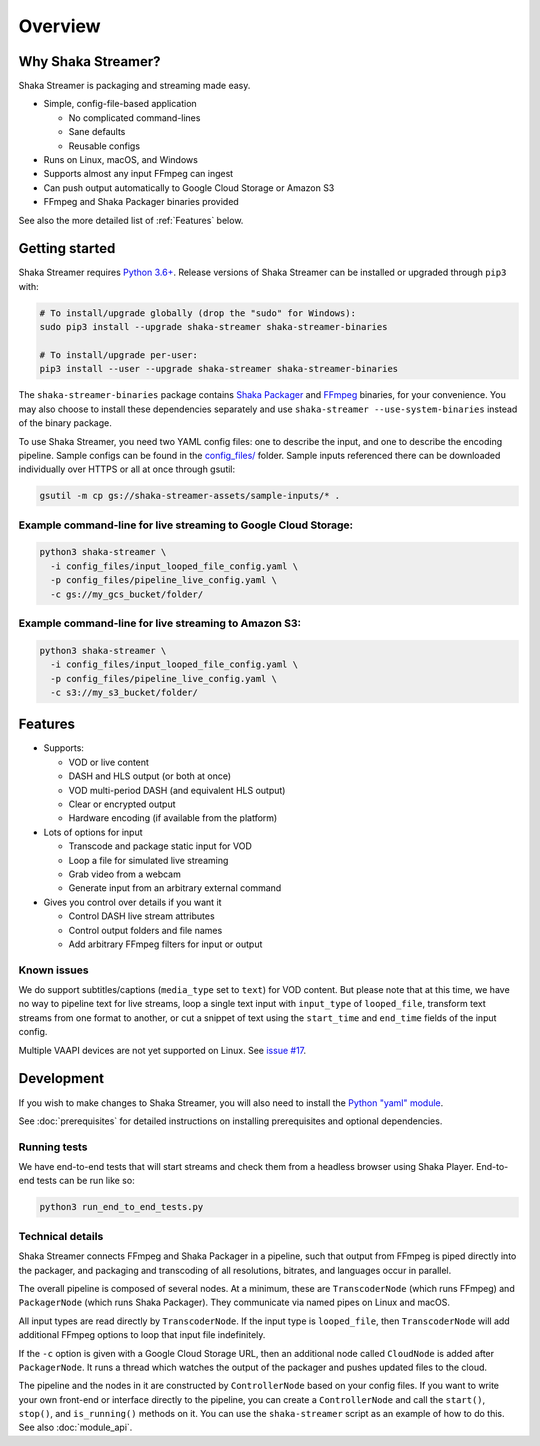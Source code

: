 ..
  Copyright 2019 Google LLC

  Licensed under the Apache License, Version 2.0 (the "License");
  you may not use this file except in compliance with the License.
  You may obtain a copy of the License at

      https://www.apache.org/licenses/LICENSE-2.0

  Unless required by applicable law or agreed to in writing, software
  distributed under the License is distributed on an "AS IS" BASIS,
  WITHOUT WARRANTIES OR CONDITIONS OF ANY KIND, either express or implied.
  See the License for the specific language governing permissions and
  limitations under the License.

Overview
========

Why Shaka Streamer?
-------------------

Shaka Streamer is packaging and streaming made easy.

* Simple, config-file-based application

  * No complicated command-lines
  * Sane defaults
  * Reusable configs

* Runs on Linux, macOS, and Windows
* Supports almost any input FFmpeg can ingest
* Can push output automatically to Google Cloud Storage or Amazon S3
* FFmpeg and Shaka Packager binaries provided

See also the more detailed list of :ref:`Features` below.


Getting started
---------------

Shaka Streamer requires `Python 3.6+`_.  Release versions of Shaka Streamer can
be installed or upgraded through ``pip3`` with:

.. code:: sh

  # To install/upgrade globally (drop the "sudo" for Windows):
  sudo pip3 install --upgrade shaka-streamer shaka-streamer-binaries

  # To install/upgrade per-user:
  pip3 install --user --upgrade shaka-streamer shaka-streamer-binaries


The ``shaka-streamer-binaries`` package contains `Shaka Packager`_ and `FFmpeg`_
binaries, for your convenience.  You may also choose to install these
dependencies separately and use ``shaka-streamer --use-system-binaries`` instead
of the binary package.

To use Shaka Streamer, you need two YAML config files: one to describe the
input, and one to describe the encoding pipeline. Sample configs can be found
in the `config_files/`_ folder. Sample inputs referenced there can be
downloaded individually over HTTPS or all at once through gsutil:

.. code:: sh

   gsutil -m cp gs://shaka-streamer-assets/sample-inputs/* .

Example command-line for live streaming to Google Cloud Storage:
~~~~~~~~~~~~~~~~~~~~~~~~~~~~~~~~~~~~~~~~~~~~~~~~~~~~~~~~~~~~~~~~

.. code:: sh

   python3 shaka-streamer \
     -i config_files/input_looped_file_config.yaml \
     -p config_files/pipeline_live_config.yaml \
     -c gs://my_gcs_bucket/folder/

Example command-line for live streaming to Amazon S3:
~~~~~~~~~~~~~~~~~~~~~~~~~~~~~~~~~~~~~~~~~~~~~~~~~~~~~

.. code:: sh

   python3 shaka-streamer \
     -i config_files/input_looped_file_config.yaml \
     -p config_files/pipeline_live_config.yaml \
     -c s3://my_s3_bucket/folder/


Features
--------

* Supports:

  * VOD or live content
  * DASH and HLS output (or both at once)
  * VOD multi-period DASH (and equivalent HLS output)
  * Clear or encrypted output
  * Hardware encoding (if available from the platform)

* Lots of options for input

  * Transcode and package static input for VOD
  * Loop a file for simulated live streaming
  * Grab video from a webcam
  * Generate input from an arbitrary external command

* Gives you control over details if you want it

  * Control DASH live stream attributes
  * Control output folders and file names
  * Add arbitrary FFmpeg filters for input or output


Known issues
~~~~~~~~~~~~
We do support subtitles/captions (``media_type`` set to ``text``) for VOD
content.  But please note that at this time, we have no way to pipeline text
for live streams, loop a single text input with ``input_type`` of
``looped_file``, transform text streams from one format to another, or cut a
snippet of text using the ``start_time`` and ``end_time`` fields of the input
config.

Multiple VAAPI devices are not yet supported on Linux.  See `issue #17`_.


Development
-----------
If you wish to make changes to Shaka Streamer, you will also need to install the
`Python "yaml" module`_.

See :doc:`prerequisites` for detailed instructions on installing prerequisites
and optional dependencies.


Running tests
~~~~~~~~~~~~~

We have end-to-end tests that will start streams and check them from a headless
browser using Shaka Player. End-to-end tests can be run like so:

.. code:: sh

   python3 run_end_to_end_tests.py


Technical details
~~~~~~~~~~~~~~~~~

Shaka Streamer connects FFmpeg and Shaka Packager in a pipeline, such that
output from FFmpeg is piped directly into the packager, and packaging and
transcoding of all resolutions, bitrates, and languages occur in parallel.

The overall pipeline is composed of several nodes. At a minimum, these are
``TranscoderNode`` (which runs FFmpeg) and ``PackagerNode`` (which runs Shaka
Packager). They communicate via named pipes on Linux and macOS.

All input types are read directly by ``TranscoderNode``. If the input type is
``looped_file``, then ``TranscoderNode`` will add additional FFmpeg options to
loop that input file indefinitely.

If the ``-c`` option is given with a Google Cloud Storage URL, then an
additional node called ``CloudNode`` is added after ``PackagerNode``. It runs a
thread which watches the output of the packager and pushes updated files to the
cloud.

The pipeline and the nodes in it are constructed by ``ControllerNode`` based on
your config files. If you want to write your own front-end or interface
directly to the pipeline, you can create a ``ControllerNode`` and call the
``start()``, ``stop()``, and ``is_running()`` methods on it. You can use
the ``shaka-streamer`` script as an example of how to do this.  See also
:doc:`module_api`.


.. _config_files/: https://github.com/shaka-project/shaka-streamer/tree/main/config_files
.. _issue #8: https://github.com/shaka-project/shaka-streamer/issues/8
.. _issue #17: https://github.com/shaka-project/shaka-streamer/issues/17
.. _issue #23: https://github.com/shaka-project/shaka-streamer/issues/23
.. _Python 3.6+: https://www.python.org/downloads/
.. _Python "yaml" module: https://pyyaml.org/
.. _Shaka Packager: https://github.com/shaka-project/shaka-packager
.. _FFmpeg: https://ffmpeg.org/
